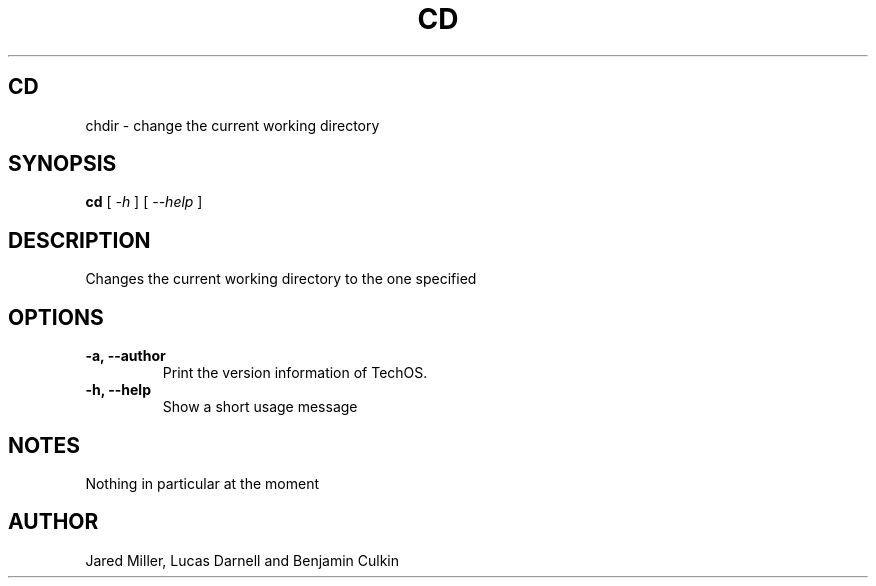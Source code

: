 .TH CD 1
.SH CD
chdir \- change the current working directory
.SH SYNOPSIS
.B cd
[
.I \-h
]
[
.I \-\-help
]
.SH "DESCRIPTION"
Changes the current working directory to the one specified
.SH OPTIONS
.TP
.B "\-a, \-\-author"
Print the version information of TechOS.
.TP
.B \-h, \-\-help
Show a short usage message
.SH NOTES
Nothing in particular at the moment
.SH AUTHOR
Jared Miller, Lucas Darnell and Benjamin Culkin
